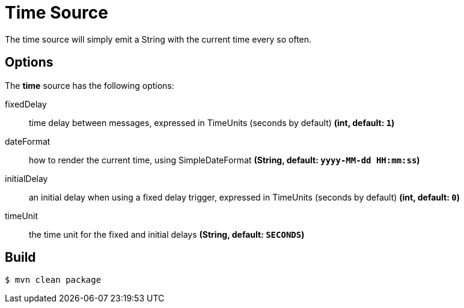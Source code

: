 //tag::ref-doc[]
= Time Source
The time source will simply emit a String with the current time every so often.

== Options

The **$$time$$** $$source$$ has the following options:

$$fixedDelay$$:: $$time delay between messages, expressed in TimeUnits (seconds by default)$$ *($$int$$, default: `1`)*
$$dateFormat$$:: $$how to render the current time, using SimpleDateFormat$$ *($$String$$, default: `yyyy-MM-dd HH:mm:ss`)*
$$initialDelay$$:: $$an initial delay when using a fixed delay trigger, expressed in TimeUnits (seconds by default)$$ *($$int$$, default: `0`)*
$$timeUnit$$:: $$the time unit for the fixed and initial delays$$ *($$String$$, default: `SECONDS`)*


//end::ref-doc[]
== Build

```
$ mvn clean package
```

